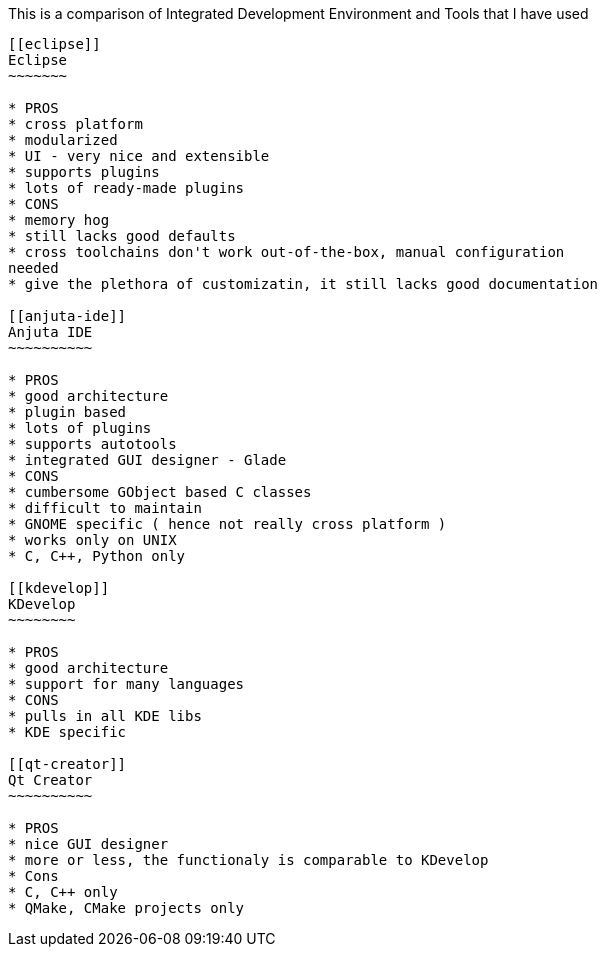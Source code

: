 
[[this-is-a-comparison-of-integrated-development-environment-and-tools-that-i-have-used]]
This is a comparison of Integrated Development Environment and Tools
that I have used
-------------------------------------------------------------------------------------

[[eclipse]]
Eclipse
~~~~~~~

* PROS
* cross platform
* modularized
* UI - very nice and extensible
* supports plugins
* lots of ready-made plugins
* CONS
* memory hog
* still lacks good defaults
* cross toolchains don't work out-of-the-box, manual configuration
needed
* give the plethora of customizatin, it still lacks good documentation

[[anjuta-ide]]
Anjuta IDE
~~~~~~~~~~

* PROS
* good architecture
* plugin based
* lots of plugins
* supports autotools
* integrated GUI designer - Glade
* CONS
* cumbersome GObject based C classes
* difficult to maintain
* GNOME specific ( hence not really cross platform )
* works only on UNIX
* C, C++, Python only

[[kdevelop]]
KDevelop
~~~~~~~~

* PROS
* good architecture
* support for many languages
* CONS
* pulls in all KDE libs
* KDE specific

[[qt-creator]]
Qt Creator
~~~~~~~~~~

* PROS
* nice GUI designer
* more or less, the functionaly is comparable to KDevelop
* Cons
* C, C++ only
* QMake, CMake projects only

